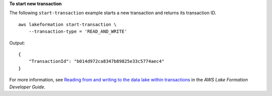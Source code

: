 **To start new transaction**

The following ``start-transaction`` example starts a new transaction and returns its transaction ID. ::

    aws lakeformation start-transaction \
        --transaction-type = 'READ_AND_WRITE'

Output::

    {
        "TransactionId": "b014d972ca8347b89825e33c5774aec4"
    }

For more information, see `Reading from and writing to the data lake within transactions <https://docs.aws.amazon.com/lake-formation/latest/dg/transaction-ops.html>`__ in the *AWS Lake Formation Developer Guide*.
